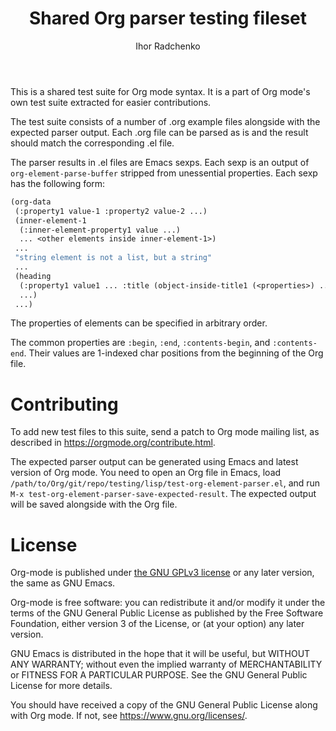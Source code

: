 #+TITLE: Shared Org parser testing fileset
#+AUTHOR: Ihor Radchenko
#+EMAIL: yantar92 at gmail dot com

This is a shared test suite for Org mode syntax.  It is a part of Org
mode's own test suite extracted for easier contributions.

The test suite consists of a number of .org example files alongside
with the expected parser output.  Each .org file can be parsed as is
and the result should match the corresponding .el file.  

The parser results in .el files are Emacs sexps.  Each sexp is an
output of =org-element-parse-buffer= stripped from unessential
properties.  Each sexp has the following form:

#+begin_src emacs-lisp
(org-data
 (:property1 value-1 :property2 value-2 ...)
 (inner-element-1 
  (:inner-element-property1 value ...)
  ... <other elements inside inner-element-1>)
 ...
 "string element is not a list, but a string"
 ...
 (heading
  (:property1 value1 ... :title (object-inside-title1 (<properties>) ...))
  ...)
 ...)
#+end_src

The properties of elements can be specified in arbitrary order.

The common properties are =:begin=, =:end=, =:contents-begin=, and
=:contents-end=.  Their values are 1-indexed char positions from the
beginning of the Org file.

* Contributing

To add new test files to this suite, send a patch to Org mode mailing
list, as described in https://orgmode.org/contribute.html.

The expected parser output can be generated using Emacs and latest
version of Org mode.  You need to open an Org file in Emacs, load
=/path/to/Org/git/repo/testing/lisp/test-org-element-parser.el=, and
run =M-x test-org-element-parser-save-expected-result=.  The expected
output will be saved alongside with the Org file.

* License

Org-mode is published under [[https://www.gnu.org/licenses/gpl-3.0.html][the GNU GPLv3 license]] or any later
version, the same as GNU Emacs.

Org-mode is free software: you can redistribute it and/or modify
it under the terms of the GNU General Public License as published by
the Free Software Foundation, either version 3 of the License, or
(at your option) any later version.

GNU Emacs is distributed in the hope that it will be useful,
but WITHOUT ANY WARRANTY; without even the implied warranty of
MERCHANTABILITY or FITNESS FOR A PARTICULAR PURPOSE.  See the
GNU General Public License for more details.

You should have received a copy of the GNU General Public License
along with Org mode.  If not, see <https://www.gnu.org/licenses/>.
